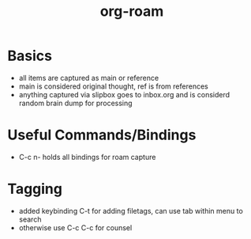 :PROPERTIES:
:ID:       b1b99206-825c-458e-8b91-b0b1c48f7374
:END:
#+title: org-roam
#+filetags: :org-roam:emacs:

* Basics
- all items are captured as main or reference
- main is considered original thought, ref is from references
- anything captured via slipbox goes to inbox.org and is considerd random brain dump for processing
  
* Useful Commands/Bindings
- C-c n- holds all bindings for roam capture

* Tagging
- added keybinding C-t for adding filetags, can use tab within menu to search
- otherwise use C-c C-c for counsel

